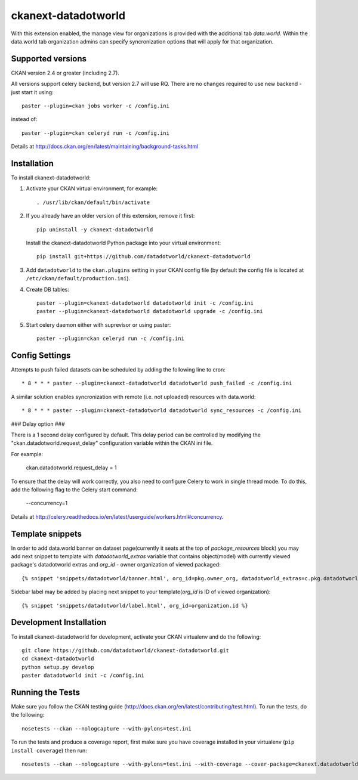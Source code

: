 =============
ckanext-datadotworld
=============

With this extension enabled, the manage view for organizations is provided with the additional tab
`data.world`. Within the data.world tab organization admins can specify syncronization options that will apply for that organization.

------------------
Supported versions
------------------

CKAN version 2.4 or greater (including 2.7).

All versions support celery backend, but version 2.7 will use RQ.
There are no changes required to use new backend - just start
it using::

	paster --plugin=ckan jobs worker -c /config.ini

instead of::

	paster --plugin=ckan celeryd run -c /config.ini

Details at http://docs.ckan.org/en/latest/maintaining/background-tasks.html

------------
Installation
------------

To install ckanext-datadotworld:

1. Activate your CKAN virtual environment, for example::

	. /usr/lib/ckan/default/bin/activate

2.  If you already have an older version of this extension, remove it first::

      pip uninstall -y ckanext-datadotworld

    Install the ckanext-datadotworld Python package into your virtual environment::

	pip install git+https://github.com/datadotworld/ckanext-datadotworld


3. Add ``datadotworld`` to the ``ckan.plugins`` setting in your CKAN config file (by default the config file is located at ``/etc/ckan/default/production.ini``).

4. Create DB tables::

	paster --plugin=ckanext-datadotworld datadotworld init -c /config.ini
	paster --plugin=ckanext-datadotworld datadotworld upgrade -c /config.ini

5. Start celery daemon either with suprevisor or using paster::

	paster --plugin=ckan celeryd run -c /config.ini


---------------
Config Settings
---------------

Attempts to push failed datasets can be scheduled by adding the following line to cron::

	* 8 * * * paster --plugin=ckanext-datadotworld datadotworld push_failed -c /config.ini

A similar solution enables syncronization with remote (i.e. not uploaded) resources with data.world::

	* 8 * * * paster --plugin=ckanext-datadotworld datadotworld sync_resources -c /config.ini

### Delay option ###
 
There is a 1 second delay configured by default. This delay period can be controlled by modifying the "ckan.datadotworld.request_delay" configuration variable within the CKAN ini file.
 
For example:
 
      ckan.datadotworld.request_delay = 1
 
To ensure that the delay will work correctly, you also need to configure Celery to work in single thread mode. To do this, add the following flag to the Celery start command:
 
      --concurrency=1
 
Details at http://celery.readthedocs.io/en/latest/userguide/workers.html#concurrency.


-----------------
Template snippets
-----------------

In order to add data.world banner on dataset page(currently it seats at the top of `package_resources` block)
you may add next snippet to template with `datadotworld_extras` variable that contains object(model) with
currently viewed package's datadotworld extras and `org_id` - owner organization of viewed packaged::

  {% snippet 'snippets/datadotworld/banner.html', org_id=pkg.owner_org, datadotworld_extras=c.pkg.datadotworld_extras %}

Sidebar label may be added by placing next snippet to your template(`org_id` is ID of viewed organization)::

    {% snippet 'snippets/datadotworld/label.html', org_id=organization.id %}


------------------------
Development Installation
------------------------

To install ckanext-datadotworld for development, activate your CKAN virtualenv and
do the following::

	git clone https://github.com/datadotworld/ckanext-datadotworld.git
	cd ckanext-datadotworld
	python setup.py develop
	paster datadotworld init -c /config.ini


-----------------
Running the Tests
-----------------

Make sure you follow the CKAN testing guide (http://docs.ckan.org/en/latest/contributing/test.html).
To run the tests, do the following::

    nosetests --ckan --nologcapture --with-pylons=test.ini

To run the tests and produce a coverage report, first make sure you have coverage installed in your virtualenv (``pip install coverage``) then run::

    nosetests --ckan --nologcapture --with-pylons=test.ini --with-coverage --cover-package=ckanext.datadotworld --cover-inclusive --cover-erase --cover-tests
